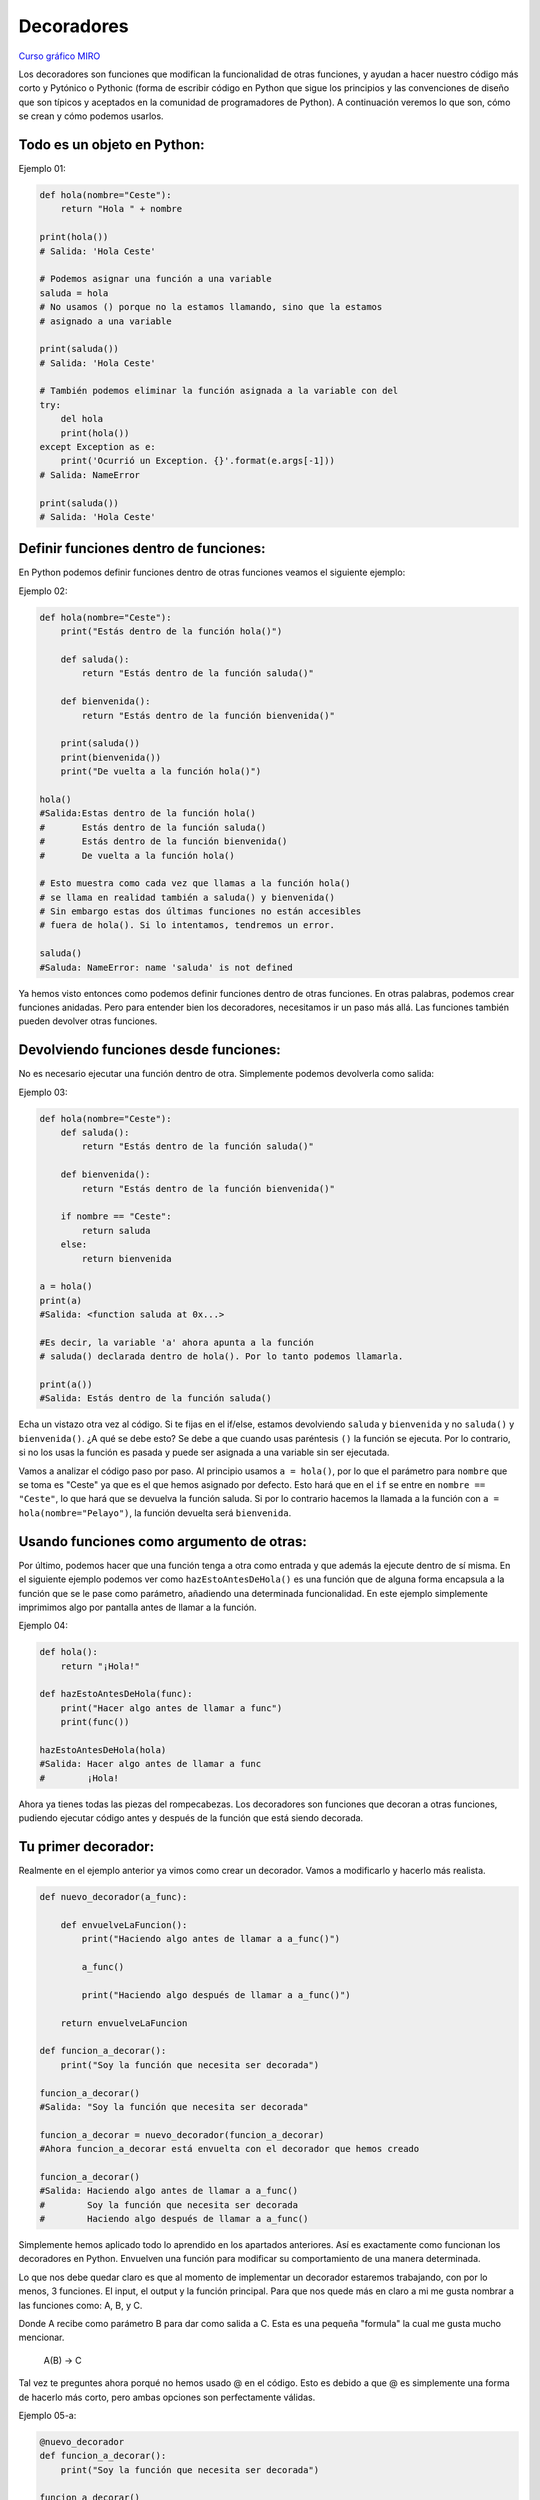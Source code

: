 Decoradores
----------

`Curso gráfico MIRO <https://miro.com/welcomeonboard/M2owWWFuRHBwaXJxbm1rR2pnWjdvazdBZ2l1ZUdWVU1taTAxWExqNDdyd1Q0d2htMGszSEw1TWJ3ZU90dVpZVnwzNDU4NzY0NTY3ODY3MjMyMTY2fDI=?share_link_id=544290942241>`__

Los decoradores son funciones que modifican la funcionalidad de otras funciones, y ayudan a hacer nuestro código más corto y Pytónico o Pythonic (forma de escribir código en Python que sigue los principios y las convenciones de diseño que son típicos y aceptados en la comunidad de programadores de Python).
A continuación veremos lo que son, cómo se crean y cómo podemos usarlos.

Todo es un objeto en Python:
^^^^^^^^^^^^^^^^^^^^^^^^^^^^^^^^^^

Ejemplo 01:

.. code:: python

    def hola(nombre="Ceste"):
        return "Hola " + nombre

    print(hola())
    # Salida: 'Hola Ceste'

    # Podemos asignar una función a una variable
    saluda = hola
    # No usamos () porque no la estamos llamando, sino que la estamos
    # asignado a una variable

    print(saluda())
    # Salida: 'Hola Ceste'

    # También podemos eliminar la función asignada a la variable con del
    try:
        del hola
        print(hola())
    except Exception as e:
        print('Ocurrió un Exception. {}'.format(e.args[-1]))
    # Salida: NameError

    print(saluda())
    # Salida: 'Hola Ceste'


Definir funciones dentro de funciones:
^^^^^^^^^^^^^^^^^^^^^^^^^^^^^^^^^^^^

En Python podemos definir funciones dentro de otras funciones veamos el siguiente ejemplo:

Ejemplo 02:

.. code:: python

    def hola(nombre="Ceste"):
        print("Estás dentro de la función hola()")

        def saluda():
            return "Estás dentro de la función saluda()"

        def bienvenida():
            return "Estás dentro de la función bienvenida()"

        print(saluda())
        print(bienvenida())
        print("De vuelta a la función hola()")

    hola()
    #Salida:Estas dentro de la función hola()
    #       Estás dentro de la función saluda()
    #       Estás dentro de la función bienvenida()
    #       De vuelta a la función hola()

    # Esto muestra como cada vez que llamas a la función hola()
    # se llama en realidad también a saluda() y bienvenida()
    # Sin embargo estas dos últimas funciones no están accesibles
    # fuera de hola(). Si lo intentamos, tendremos un error.

    saluda()
    #Saluda: NameError: name 'saluda' is not defined

Ya hemos visto entonces como podemos definir funciones dentro de otras funciones. En otras palabras, podemos crear funciones anidadas. Pero para entender bien los decoradores, necesitamos ir un paso más allá. Las funciones también pueden devolver otras funciones.


Devolviendo funciones desde funciones:
^^^^^^^^^^^^^^^^^^^^^^^^^^^^^^^^^^^^^^^^^^

No es necesario ejecutar una función dentro de otra. Simplemente podemos devolverla como salida:

Ejemplo 03:

.. code:: python

    def hola(nombre="Ceste"):
        def saluda():
            return "Estás dentro de la función saluda()"

        def bienvenida():
            return "Estás dentro de la función bienvenida()"

        if nombre == "Ceste":
            return saluda
        else:
            return bienvenida

    a = hola()
    print(a)
    #Salida: <function saluda at 0x...>

    #Es decir, la variable 'a' ahora apunta a la función
    # saluda() declarada dentro de hola(). Por lo tanto podemos llamarla.

    print(a())
    #Salida: Estás dentro de la función saluda()

Echa un vistazo otra vez al código.
Si te fijas en el if/else, estamos devolviendo ``saluda`` y ``bienvenida`` y no ``saluda()`` y ``bienvenida()``. ¿A qué se debe esto? Se debe a que cuando usas paréntesis ``()`` la función se ejecuta. Por lo contrario, si no los usas la función es pasada y puede ser asignada a una variable sin ser ejecutada.

Vamos a analizar el código paso por paso.
Al principio usamos ``a = hola()``, por lo que el parámetro para ``nombre`` que se toma es "Ceste" ya que es el que hemos asignado por defecto. Esto hará que en el ``if`` se entre en ``nombre == "Ceste"``, lo que hará que se devuelva la función saluda. Si por lo contrario hacemos la llamada a la función con ``a = hola(nombre="Pelayo")``, la función devuelta será ``bienvenida``.


Usando funciones como argumento de otras:
^^^^^^^^^^^^^^^^^^^^^^^^^^^^^^^^^^^^^^^^^^^^^^^^^^^^^

Por último, podemos hacer que una función tenga a otra como entrada y que además la ejecute dentro de sí misma. En el siguiente ejemplo podemos ver como ``hazEstoAntesDeHola()`` es una función que de alguna forma encapsula a la función que se le pase como parámetro, añadiendo una determinada funcionalidad. En este ejemplo simplemente imprimimos algo por pantalla antes de llamar a la función.

Ejemplo 04:

.. code:: python

    def hola():
        return "¡Hola!"

    def hazEstoAntesDeHola(func):
        print("Hacer algo antes de llamar a func")
        print(func())

    hazEstoAntesDeHola(hola)
    #Salida: Hacer algo antes de llamar a func
    #        ¡Hola!


Ahora ya tienes todas las piezas del rompecabezas. Los decoradores son funciones que decoran a otras funciones, pudiendo ejecutar código antes y después de la función que está siendo decorada.

Tu primer decorador:
^^^^^^^^^^^^^^^^^^^^^^^^^^^^^

Realmente en el ejemplo anterior ya vimos como crear un decorador. Vamos a modificarlo y hacerlo más realista.

.. code:: python

    def nuevo_decorador(a_func):

        def envuelveLaFuncion():
            print("Haciendo algo antes de llamar a a_func()")

            a_func()

            print("Haciendo algo después de llamar a a_func()")

        return envuelveLaFuncion

    def funcion_a_decorar():
        print("Soy la función que necesita ser decorada")

    funcion_a_decorar()
    #Salida: "Soy la función que necesita ser decorada"

    funcion_a_decorar = nuevo_decorador(funcion_a_decorar)
    #Ahora funcion_a_decorar está envuelta con el decorador que hemos creado

    funcion_a_decorar()
    #Salida: Haciendo algo antes de llamar a a_func()
    #        Soy la función que necesita ser decorada
    #        Haciendo algo después de llamar a a_func()

Simplemente hemos aplicado todo lo aprendido en los apartados anteriores. Así es exactamente como funcionan los decoradores en Python. Envuelven una función para modificar su comportamiento de una manera determinada.

Lo que nos debe quedar claro es que al momento de implementar un decorador estaremos trabajando, con por lo menos, 3 funciones. El input, el output y la función principal. Para que nos quede más en claro a mi me gusta nombrar a las funciones como: A, B, y C.

Donde A recibe como parámetro B para dar como salida a C. Esta es una pequeña "formula" la cual me gusta mucho mencionar.

    A(B) -> C

Tal vez te preguntes ahora porqué no hemos usado @ en el código. Esto es debido a que @ es simplemente una forma de hacerlo más corto, pero ambas opciones son perfectamente válidas.

Ejemplo 05-a:

.. code:: python

    @nuevo_decorador
    def funcion_a_decorar():
        print("Soy la función que necesita ser decorada")

    funcion_a_decorar()
    #Salida: Haciendo algo antes de llamar a a_func()
    #        Soy la función que necesita ser decorada
    #        Haciendo algo después de llamar a a_func()

    #El uso de @nuevo_decorador es simplemente una forma acortada
    #de hacer lo siguiente.
    funcion_a_decorar = nuevo_decorador(funcion_a_decorar)

Una vez visto esto, hay un pequeño problema con el código. Si ejecutamos lo siguiente:

.. code:: python

    print(funcion_a_decorar.__name__)
    # Output: envuelveLaFuncion

Nos encontramos con un comportamiento un tanto inesperado. Nuestra función es ``funcion_a_decorar`` pero al haberla envuelto con el decorador es en realidad ``envuelveLaFuncion``, por lo que sobreescribe el nombre y el *docstring* de la misma, algo que no es muy conveniente. Por suerte, Python nos da una forma de arreglar este problema usando ``functools.wraps``. Vamos a modificar nuestro ejemplo anterior haciendo uso de esta herramienta.

.. code:: python

    from functools import wraps

    def nuevo_decorador(a_func):
        @wraps(a_func)
        def envuelveLaFuncion():
            print("Haciendo algo antes de llamar a a_func()")
            a_func()
            print("Haciendo algo después de llamar a a_func()")
        return envuelveLaFuncion

    @nuevo_decorador
    def funcion_a_decorar():
        print("Soy la función que necesita ser decorada")

    print(funcion_a_decorar.__name__)
    # Salida: funcion_a_decorar

Mucho mejor ahora. Veamos también unos fragmentos de código muy usados.

**Ejemplos:**

.. code:: python

    from functools import wraps
    def nombre_decorador(f):
        @wraps(f)
        def decorada(*args, **kwargs):
            if not can_run:
                return "La función no se ejecutará"
            return f(*args, **kwargs)
        return decorada

    @nombre_decorador
    def func():
        return("La función se esta ejecutando")

    can_run = True
    print(func())
    # Salida: La función se esta ejecutando

    can_run = False
    print(func())
    # Salida: La función no se ejecutará

Nota: ``@wraps`` toma una función para ser decorada y añade la funcionalidad de copiar el nombre de la función, el *docstring*, los argumentos y otros parámetros asociados. Esto nos permite acceder a los elementos de la función a decorar una vez decorada. Es decir, resuelve el problema que vimos con anterioridad.


Casos de uso:
~~~~~~~~~~

A continuación veremos algunos áreas en las que los decoradores son realmente útiles.


Autorización
~~~~~~~~~~~~

Los decoradores permiten verificar si alguien está o no autorizado a usar una determinada función, por ejemplo en una aplicación web. Son muy usados en *frameworks* como Flask o Django. Aquí te mostramos como usar un decorador para verificar que se está autenticado.


**Ejemplo :**

.. code:: python

    from functools import wraps

    def requires_auth(f):
        @wraps(f)
        def decorated(*args, **kwargs):
            auth = request.authorization
            if not auth or not check_auth(auth.username, auth.password):
                authenticate()
            return f(*args, **kwargs)
        return decorated

Iniciar sesión
~~~~~~~~~~~~

El inicio de sesión es otra de las áreas donde los decoradores son muy útiles. Vamos un ejemplo:

.. code:: python

    from functools import wraps

    def logit(func):
        @wraps(func)
        def with_logging(*args, **kwargs):
            print(func.__name__ + " was called")
            return func(*args, **kwargs)
        return with_logging

    @logit
    def addition_func(x):
       """Función suma"""
       return x + x


    result = addition_func(4)
    # Salida: addition_func was called


Decoradores con argumentos
^^^^^^^^^^^^^^^^^^^^^^^^^

Hemos visto ya el uso de ``@wraps``, y tal vez te preguntes ¿pero no es también un decorador? De hecho si te fijas acepta un parámetro (que en nuestro caso es una función). A continuación te explicamos como crear un decorador que también acepta parámetros de entrada.


Anidando un Decorador dentro de una Función
~~~~~~~~~~~~~~~~~~~~~~~~~~~~~~~~~~~~~

Vayamos de vuelta al ejemplo de inicio de sesión, y creemos un *wraper* que permita especificar el fichero de salida que queremos usar para el fichero de *log*. Si te fijas, el decorador ahora acepta un parámetro de entrada.

.. code:: python

    from functools import wraps

    def logit(logfile='out.log'):
        def logging_decorator(func):
            @wraps(func)
            def wrapped_function(*args, **kwargs):
                log_string = func.__name__ + " fue llamada"
                print(log_string)
                # Abre el fichero y añade su contenido
                with open(logfile, 'a') as opened_file:
                    # Escribimos en el fichero el contenido
                    opened_file.write(log_string + '\n')
                return func(*args, **kwargs)
            return wrapped_function
        return logging_decorator

    @logit()
    def myfunc1():
        pass

    myfunc1()
    # Salida: myfunc1 fue llamada
    # Se ha creado un fichero con el nombre por defecto (out.log)

    @logit(logfile='func2.log')
    def myfunc2():
        pass

    myfunc2()
    # Salida: myfunc2  fue llamada
    # Se crea un fichero func2.log

Clases Decoradoras
~~~~~~~~~~~~~~~~~

Llegados a este punto ya tenemos el decorador *logit* creado en el apartado anterior funcionando en producción, pero algunas partes de nuestra aplicación son críticas, y si se produce un fallo este necesitará atención inmediata. Vamos a suponer que en determinadas ocasiones quieres simplemente escribir en el *log* (como hemos hecho), pero en otras quieres que se envíe un correo. En una aplicación como esta podríamos usar la herencia, pero hasta ahora sólo hemos usado decoradores.

Por suerte, las clases también pueden ser usadas para crear decoradores. Vamos a volver a definir *logit*, pero en este caso como una clase en vez de con una función.

.. code:: python

    class logit(object):

        _logfile = 'out.log'
    
        def __init__(self, func):
            self.func = func

        def __call__(self, *args):
            log_string = self.func.__name__ + " fue llamada"
            print(log_string)
            # Abre el fichero de log y escribe
            with open(self._logfile, 'a') as opened_file:
                # Escribimos el contenido
                opened_file.write(log_string + '\n')
            # Enviamos una notificación (ver método)
            self.notify()

            # Devuelve la función base
            return self.func(*args)

            

        def notify(self):
            # Esta clase simplemente escribe el log, nada más.
            pass

Esta implementación es mucho más limpia que con la función anidada. Por otro lado, la función puede ser envuelta de la misma forma que veníamos usando hasta ahora, usando ``@``.

.. code:: python

    logit._logfile = 'out2.log' # Si queremos usar otro nombre
    @logit
    def myfunc1():
        pass

    myfunc1()
    # Output: myfunc1 fue llamada

Ahora, vamos a crear una subclase de *logit* para añadir la funcionalidad de enviar un email. Enviaremos el email de manera ficticia.

.. code:: python

    class email_logit(logit):
        '''
        Implementación de logit con envío de email
        '''
        def __init__(self, email='admin@myproject.com', *args, **kwargs):
            self.email = email
            super(email_logit, self).__init__(*args, **kwargs)

        def notify(self):
            # Enviamos email a self.email
            # Código para enviar email
            # ...
            pass

